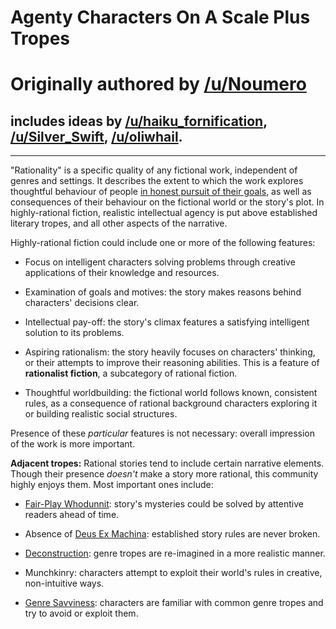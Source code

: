 :PROPERTIES:
:Author: ketura
:Score: 63
:DateUnix: 1532454385.0
:DateShort: 2018-Jul-24
:END:

* Agenty Characters On A Scale Plus Tropes
  :PROPERTIES:
  :CUSTOM_ID: agenty-characters-on-a-scale-plus-tropes
  :END:
* Originally authored by [[/u/Noumero]]
  :PROPERTIES:
  :CUSTOM_ID: originally-authored-by-unoumero
  :END:
** includes ideas by [[/u/haiku_fornification]], [[/u/Silver_Swift]], [[/u/oliwhail]].
   :PROPERTIES:
   :CUSTOM_ID: includes-ideas-by-uhaiku_fornification-usilver_swift-uoliwhail.
   :END:

--------------

"Rationality" is a specific quality of any fictional work, independent of genres and settings. It describes the extent to which the work explores thoughtful behaviour of people [[https://en.wikipedia.org/wiki/Bounded_rationality][in honest pursuit of their goals]], as well as consequences of their behaviour on the fictional world or the story's plot. In highly-rational fiction, realistic intellectual agency is put above established literary tropes, and all other aspects of the narrative.

Highly-rational fiction could include one or more of the following features:

- Focus on intelligent characters solving problems through creative applications of their knowledge and resources.

- Examination of goals and motives: the story makes reasons behind characters' decisions clear.

- Intellectual pay-off: the story's climax features a satisfying intelligent solution to its problems.

- Aspiring rationalism: the story heavily focuses on characters' thinking, or their attempts to improve their reasoning abilities. This is a feature of *rationalist fiction*, a subcategory of rational fiction.

- Thoughtful worldbuilding: the fictional world follows known, consistent rules, as a consequence of rational background characters exploring it or building realistic social structures.

Presence of these /particular/ features is not necessary: overall impression of the work is more important.

*Adjacent tropes:* Rational stories tend to include certain narrative elements. Though their presence /doesn't/ make a story more rational, this community highly enjoys them. Most important ones include:

- [[https://tvtropes.org/pmwiki/pmwiki.php/Main/FairPlayWhodunnit][Fair-Play Whodunnit]]: story's mysteries could be solved by attentive readers ahead of time.

- Absence of [[https://en.wikipedia.org/wiki/Deus_ex_machina][Deus Ex Machina]]: established story rules are never broken.

- [[https://tvtropes.org/pmwiki/pmwiki.php/Main/Deconstruction][Deconstruction]]: genre tropes are re-imagined in a more realistic manner.

- Munchkinry: characters attempt to exploit their world's rules in creative, non-intuitive ways.

- [[https://tvtropes.org/pmwiki/pmwiki.php/Main/GenreSavvy][Genre Savviness]]: characters are familiar with common genre tropes and try to avoid or exploit them.